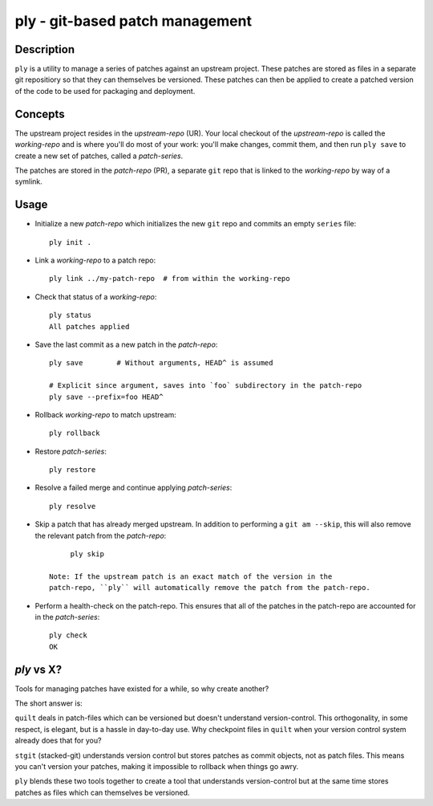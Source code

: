================================
ply - git-based patch management
================================


Description
===========

``ply`` is a utility to manage a series of patches against an upstream
project.  These patches are stored as files in a separate git repositiory so
that they can themselves be versioned. These patches can then be applied to
create a patched version of the code to be used for packaging and deployment.


Concepts
========

The upstream project resides in the `upstream-repo` (UR). Your local
checkout of the `upstream-repo` is called the `working-repo` and is where
you'll do most of your work: you'll make changes, commit them, and then run
``ply save`` to create a new set of patches, called a `patch-series`.

The patches are stored in the `patch-repo` (PR), a separate ``git`` repo
that is linked to the `working-repo` by way of a symlink.


Usage
=====

* Initialize a new `patch-repo` which initializes the new ``git`` repo and
  commits an empty ``series`` file::

    ply init .

* Link a `working-repo` to a patch repo::

    ply link ../my-patch-repo  # from within the working-repo

* Check that status of a `working-repo`::

    ply status
    All patches applied

* Save the last commit as a new patch in the `patch-repo`::

    ply save        # Without arguments, HEAD^ is assumed

    # Explicit since argument, saves into `foo` subdirectory in the patch-repo
    ply save --prefix=foo HEAD^

* Rollback `working-repo` to match upstream::

    ply rollback

* Restore `patch-series`::

    ply restore

* Resolve a failed merge and continue applying `patch-series`::

    ply resolve

* Skip a patch that has already merged upstream. In addition to performing a
  ``git am --skip``, this will also remove the relevant patch from the
  `patch-repo`::

        ply skip

   Note: If the upstream patch is an exact match of the version in the
   patch-repo, ``ply`` will automatically remove the patch from the patch-repo.

* Perform a health-check on the patch-repo. This ensures that all of the
  patches in the patch-repo are accounted for in the `patch-series`::

    ply check
    OK


`ply` vs X?
===========

Tools for managing patches have existed for a while, so why create another?

The short answer is:

``quilt`` deals in patch-files which can be versioned but doesn't understand
version-control. This orthogonality, in some respect, is elegant, but is a
hassle in day-to-day use. Why checkpoint files in ``quilt`` when your version
control system already does that for you?

``stgit`` (stacked-git) understands version control but stores patches as commit
objects, not as patch files. This means you can't version your patches, making
it impossible to rollback when things go awry.

``ply`` blends these two tools together to create a tool that understands
version-control but at the same time stores patches as files which can
themselves be versioned.
